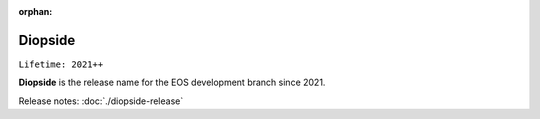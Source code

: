 :orphan:

.. highlight:: rst

.. index::
   single: Diopside

Diopside
========

``Lifetime: 2021++``

**Diopside** is the release name for the EOS development branch since 2021.

Release notes: :doc:`./diopside-release`
